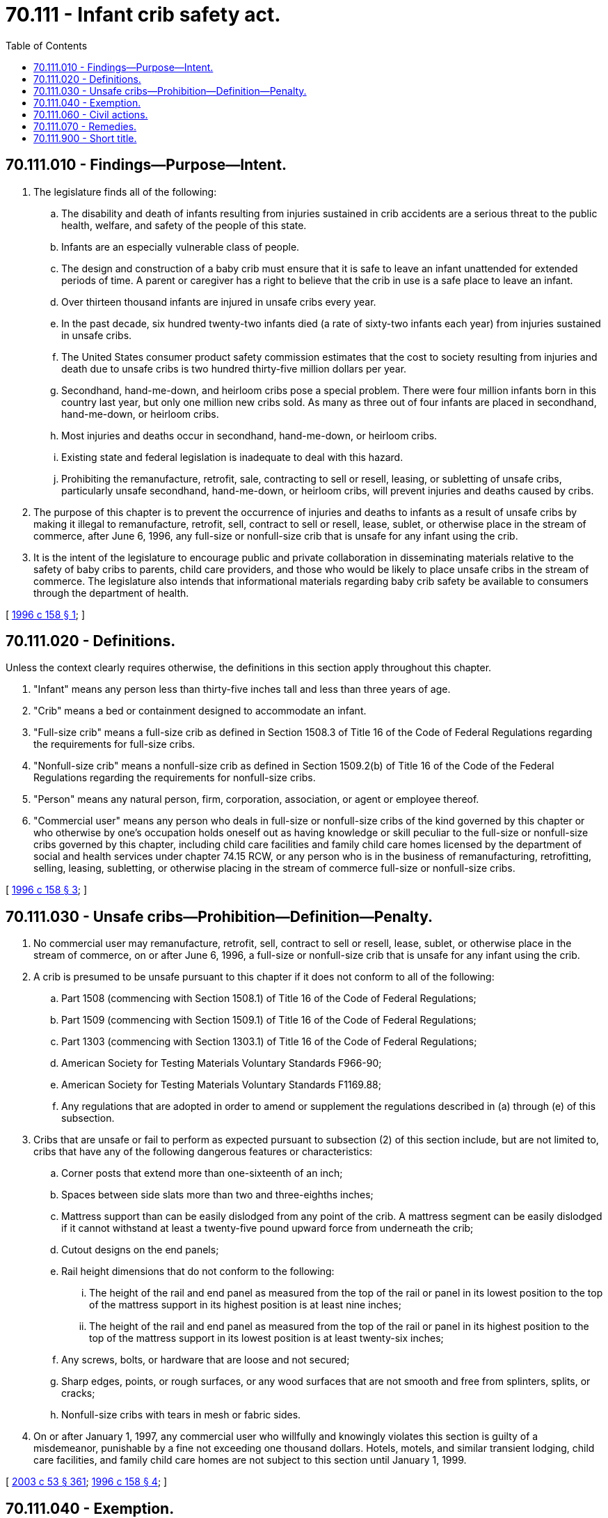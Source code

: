 = 70.111 - Infant crib safety act.
:toc:

== 70.111.010 - Findings—Purpose—Intent.
. The legislature finds all of the following:

.. The disability and death of infants resulting from injuries sustained in crib accidents are a serious threat to the public health, welfare, and safety of the people of this state.

.. Infants are an especially vulnerable class of people.

.. The design and construction of a baby crib must ensure that it is safe to leave an infant unattended for extended periods of time. A parent or caregiver has a right to believe that the crib in use is a safe place to leave an infant.

.. Over thirteen thousand infants are injured in unsafe cribs every year.

.. In the past decade, six hundred twenty-two infants died (a rate of sixty-two infants each year) from injuries sustained in unsafe cribs.

.. The United States consumer product safety commission estimates that the cost to society resulting from injuries and death due to unsafe cribs is two hundred thirty-five million dollars per year.

.. Secondhand, hand-me-down, and heirloom cribs pose a special problem. There were four million infants born in this country last year, but only one million new cribs sold. As many as three out of four infants are placed in secondhand, hand-me-down, or heirloom cribs.

.. Most injuries and deaths occur in secondhand, hand-me-down, or heirloom cribs.

.. Existing state and federal legislation is inadequate to deal with this hazard.

.. Prohibiting the remanufacture, retrofit, sale, contracting to sell or resell, leasing, or subletting of unsafe cribs, particularly unsafe secondhand, hand-me-down, or heirloom cribs, will prevent injuries and deaths caused by cribs.

. The purpose of this chapter is to prevent the occurrence of injuries and deaths to infants as a result of unsafe cribs by making it illegal to remanufacture, retrofit, sell, contract to sell or resell, lease, sublet, or otherwise place in the stream of commerce, after June 6, 1996, any full-size or nonfull-size crib that is unsafe for any infant using the crib.

. It is the intent of the legislature to encourage public and private collaboration in disseminating materials relative to the safety of baby cribs to parents, child care providers, and those who would be likely to place unsafe cribs in the stream of commerce. The legislature also intends that informational materials regarding baby crib safety be available to consumers through the department of health.

[ http://lawfilesext.leg.wa.gov/biennium/1995-96/Pdf/Bills/Session%20Laws/Senate/6229-S.SL.pdf?cite=1996%20c%20158%20§%201[1996 c 158 § 1]; ]

== 70.111.020 - Definitions.
Unless the context clearly requires otherwise, the definitions in this section apply throughout this chapter.

. "Infant" means any person less than thirty-five inches tall and less than three years of age.

. "Crib" means a bed or containment designed to accommodate an infant.

. "Full-size crib" means a full-size crib as defined in Section 1508.3 of Title 16 of the Code of Federal Regulations regarding the requirements for full-size cribs.

. "Nonfull-size crib" means a nonfull-size crib as defined in Section 1509.2(b) of Title 16 of the Code of the Federal Regulations regarding the requirements for nonfull-size cribs.

. "Person" means any natural person, firm, corporation, association, or agent or employee thereof.

. "Commercial user" means any person who deals in full-size or nonfull-size cribs of the kind governed by this chapter or who otherwise by one's occupation holds oneself out as having knowledge or skill peculiar to the full-size or nonfull-size cribs governed by this chapter, including child care facilities and family child care homes licensed by the department of social and health services under chapter 74.15 RCW, or any person who is in the business of remanufacturing, retrofitting, selling, leasing, subletting, or otherwise placing in the stream of commerce full-size or nonfull-size cribs.

[ http://lawfilesext.leg.wa.gov/biennium/1995-96/Pdf/Bills/Session%20Laws/Senate/6229-S.SL.pdf?cite=1996%20c%20158%20§%203[1996 c 158 § 3]; ]

== 70.111.030 - Unsafe cribs—Prohibition—Definition—Penalty.
. No commercial user may remanufacture, retrofit, sell, contract to sell or resell, lease, sublet, or otherwise place in the stream of commerce, on or after June 6, 1996, a full-size or nonfull-size crib that is unsafe for any infant using the crib.

. A crib is presumed to be unsafe pursuant to this chapter if it does not conform to all of the following:

.. Part 1508 (commencing with Section 1508.1) of Title 16 of the Code of Federal Regulations;

.. Part 1509 (commencing with Section 1509.1) of Title 16 of the Code of Federal Regulations;

.. Part 1303 (commencing with Section 1303.1) of Title 16 of the Code of Federal Regulations;

.. American Society for Testing Materials Voluntary Standards F966-90;

.. American Society for Testing Materials Voluntary Standards F1169.88;

.. Any regulations that are adopted in order to amend or supplement the regulations described in (a) through (e) of this subsection.

. Cribs that are unsafe or fail to perform as expected pursuant to subsection (2) of this section include, but are not limited to, cribs that have any of the following dangerous features or characteristics:

.. Corner posts that extend more than one-sixteenth of an inch;

.. Spaces between side slats more than two and three-eighths inches;

.. Mattress support than can be easily dislodged from any point of the crib. A mattress segment can be easily dislodged if it cannot withstand at least a twenty-five pound upward force from underneath the crib;

.. Cutout designs on the end panels;

.. Rail height dimensions that do not conform to the following:

... The height of the rail and end panel as measured from the top of the rail or panel in its lowest position to the top of the mattress support in its highest position is at least nine inches;

... The height of the rail and end panel as measured from the top of the rail or panel in its highest position to the top of the mattress support in its lowest position is at least twenty-six inches;

.. Any screws, bolts, or hardware that are loose and not secured;

.. Sharp edges, points, or rough surfaces, or any wood surfaces that are not smooth and free from splinters, splits, or cracks;

.. Nonfull-size cribs with tears in mesh or fabric sides.

. On or after January 1, 1997, any commercial user who willfully and knowingly violates this section is guilty of a misdemeanor, punishable by a fine not exceeding one thousand dollars. Hotels, motels, and similar transient lodging, child care facilities, and family child care homes are not subject to this section until January 1, 1999.

[ http://lawfilesext.leg.wa.gov/biennium/2003-04/Pdf/Bills/Session%20Laws/Senate/5758.SL.pdf?cite=2003%20c%2053%20§%20361[2003 c 53 § 361]; http://lawfilesext.leg.wa.gov/biennium/1995-96/Pdf/Bills/Session%20Laws/Senate/6229-S.SL.pdf?cite=1996%20c%20158%20§%204[1996 c 158 § 4]; ]

== 70.111.040 - Exemption.
Any crib that is clearly not intended for use by an infant is exempt from the provisions of this chapter, provided that it is accompanied at the time of remanufacturing, retrofitting, selling, leasing, subletting, or otherwise placing in the stream of commerce, by a notice to be furnished by the commercial user declaring that it is not intended to be used for an infant and is dangerous to use for an infant. The commercial user is further exempt from claims for liability resulting from use of a crib contrary to the notice required in this section.

[ http://lawfilesext.leg.wa.gov/biennium/1995-96/Pdf/Bills/Session%20Laws/Senate/6229-S.SL.pdf?cite=1996%20c%20158%20§%205[1996 c 158 § 5]; ]

== 70.111.060 - Civil actions.
Any person may maintain an action against any commercial user who violates RCW 70.111.030 to enjoin the remanufacture, retrofit, sale, contract to sell, contract to resell, lease, or subletting of a full-size or nonfull-size crib that is unsafe for any infant using the crib, and for reasonable attorneys' fees and costs. This section does not apply to hotels, motels, and similar transient lodging, child care facilities, and family child care homes until January 1, 1999.

[ http://lawfilesext.leg.wa.gov/biennium/1995-96/Pdf/Bills/Session%20Laws/Senate/6229-S.SL.pdf?cite=1996%20c%20158%20§%207[1996 c 158 § 7]; ]

== 70.111.070 - Remedies.
Remedies available under this chapter are in addition to any other remedies or procedures under any other provision of law that may be available to an aggrieved party.

[ http://lawfilesext.leg.wa.gov/biennium/1995-96/Pdf/Bills/Session%20Laws/Senate/6229-S.SL.pdf?cite=1996%20c%20158%20§%208[1996 c 158 § 8]; ]

== 70.111.900 - Short title.
This chapter may be known and cited as the infant crib safety act.

[ http://lawfilesext.leg.wa.gov/biennium/1995-96/Pdf/Bills/Session%20Laws/Senate/6229-S.SL.pdf?cite=1996%20c%20158%20§%202[1996 c 158 § 2]; ]

